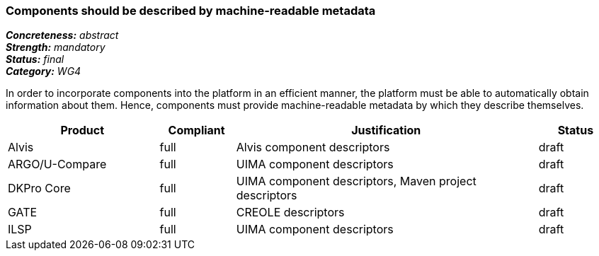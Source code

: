 === Components should be described by machine-readable metadata

[%hardbreaks]
[small]#*_Concreteness:_* __abstract__#
[small]#*_Strength:_* __mandatory__#
[small]#*_Status:_* __final__#
[small]#*_Category:_* __WG4__#

In order to incorporate components into the platform in an efficient manner, the platform must be
able to automatically obtain information about them. Hence, components must provide machine-readable
metadata by which they describe themselves. 

// Below is an example of how a compliance evaluation table could look. This is presently optional
// and may be moved to a more structured/principled format later maintained in separate files.
[cols="2,1,4,1"]
|====
|Product|Compliant|Justification|Status

| Alvis
| full
| Alvis component descriptors
| draft

| ARGO/U-Compare
| full
| UIMA component descriptors
| draft

| DKPro Core
| full
| UIMA component descriptors, Maven project descriptors
| draft

| GATE
| full
| CREOLE descriptors
| draft

| ILSP
| full
| UIMA component descriptors
| draft
|====
